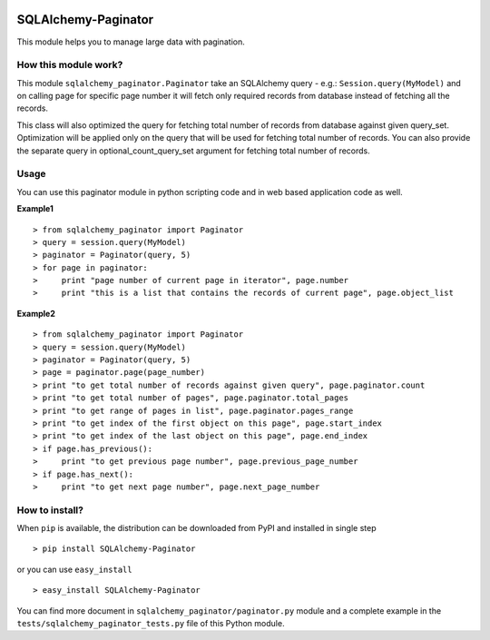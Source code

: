.. image:: https://badge.fury.io/py/Sqlalchemy-paginator.svg
    :target: https://pypi.python.org/pypi/SQLAlchemy-Paginator
    :alt: PyPI Version

SQLAlchemy-Paginator
====================
This module helps you to manage large data with pagination.

How this module work?
---------------------
This module ``sqlalchemy_paginator.Paginator`` take an SQLAlchemy query - e.g.: ``Session.query(MyModel)`` and on calling page for specific page number it will fetch only required records from database instead of fetching all the records.

This class will also optimized the query for fetching total number of records from database against given query_set. Optimization will be applied only on the query that will be used for fetching total number of records. You can also provide the separate query in optional_count_query_set argument for fetching total number of records.

Usage
-----
You can use this paginator module in python scripting code and in web based application code as well.
    
**Example1**

::

  > from sqlalchemy_paginator import Paginator
  > query = session.query(MyModel)
  > paginator = Paginator(query, 5)
  > for page in paginator:
  >     print "page number of current page in iterator", page.number
  >     print "this is a list that contains the records of current page", page.object_list

**Example2**

::

  > from sqlalchemy_paginator import Paginator
  > query = session.query(MyModel)
  > paginator = Paginator(query, 5)
  > page = paginator.page(page_number)
  > print "to get total number of records against given query", page.paginator.count
  > print "to get total number of pages", page.paginator.total_pages
  > print "to get range of pages in list", page.paginator.pages_range
  > print "to get index of the first object on this page", page.start_index
  > print "to get index of the last object on this page", page.end_index
  > if page.has_previous():
  >     print "to get previous page number", page.previous_page_number
  > if page.has_next():
  >     print "to get next page number", page.next_page_number

How to install?
---------------
When ``pip`` is available, the distribution can be downloaded from PyPI and installed in single step

::

  > pip install SQLAlchemy-Paginator

or you can use ``easy_install``

::

  > easy_install SQLAlchemy-Paginator

You can find more document in ``sqlalchemy_paginator/paginator.py`` module and a complete example in the ``tests/sqlalchemy_paginator_tests.py`` file of this Python module.
